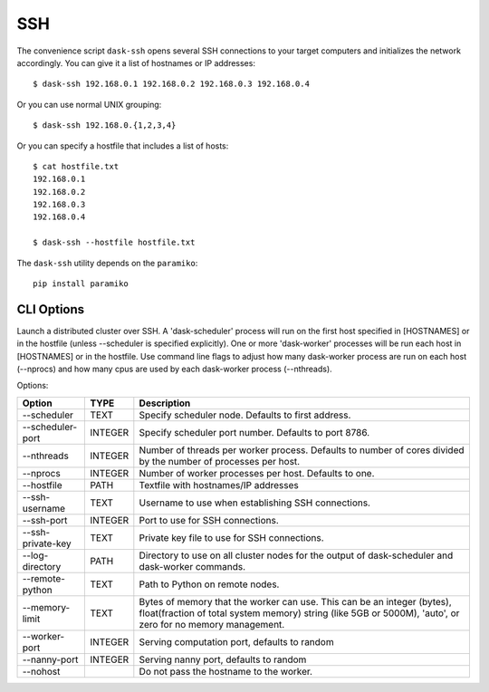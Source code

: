 SSH
===

The convenience script ``dask-ssh`` opens several SSH connections to your
target computers and initializes the network accordingly. You can
give it a list of hostnames or IP addresses::

   $ dask-ssh 192.168.0.1 192.168.0.2 192.168.0.3 192.168.0.4

Or you can use normal UNIX grouping::

   $ dask-ssh 192.168.0.{1,2,3,4}

Or you can specify a hostfile that includes a list of hosts::

   $ cat hostfile.txt
   192.168.0.1
   192.168.0.2
   192.168.0.3
   192.168.0.4

   $ dask-ssh --hostfile hostfile.txt

The ``dask-ssh`` utility depends on the ``paramiko``::

    pip install paramiko


CLI Options
-------- 

Launch a distributed cluster over SSH. A 'dask-scheduler' process will run
on the first host specified in [HOSTNAMES] or in the hostfile (unless
--scheduler is specified explicitly). One or more 'dask-worker' processes
will be run each host in [HOSTNAMES] or in the hostfile. Use command line
flags to adjust how many dask-worker process are run on each host
(--nprocs) and how many cpus are used by each dask-worker process
(--nthreads).

Options:

+--------------------+---------+----------------------------------------------------------------------------------------------------------------+
| Option             | TYPE    | Description                                                                                                    |
+====================+=========+================================================================================================================+
| --scheduler        | TEXT    | Specify scheduler node.  Defaults to first address.                                                            |
+--------------------+---------+----------------------------------------------------------------------------------------------------------------+
| --scheduler-port   | INTEGER | Specify scheduler port number.  Defaults to port 8786.                                                         |
+--------------------+---------+----------------------------------------------------------------------------------------------------------------+
| --nthreads         | INTEGER | Number of threads per worker process. Defaults to number of cores divided by the number of processes per host. |
+--------------------+---------+----------------------------------------------------------------------------------------------------------------+
| --nprocs           | INTEGER | Number of worker processes per host. Defaults to one.                                                          |
+--------------------+---------+----------------------------------------------------------------------------------------------------------------+
| --hostfile         | PATH    | Textfile with hostnames/IP addresses                                                                           |
+--------------------+---------+----------------------------------------------------------------------------------------------------------------+
| --ssh-username     | TEXT    | Username to use when establishing SSH connections.                                                             |
+--------------------+---------+----------------------------------------------------------------------------------------------------------------+
| --ssh-port         | INTEGER | Port to use for SSH connections.                                                                               |
+--------------------+---------+----------------------------------------------------------------------------------------------------------------+
| --ssh-private-key  | TEXT    | Private key file to use for SSH connections.                                                                   |
+--------------------+---------+----------------------------------------------------------------------------------------------------------------+
| --log-directory    | PATH    | Directory to use on all cluster nodes for the output of dask-scheduler and dask-worker commands.               |
+--------------------+---------+----------------------------------------------------------------------------------------------------------------+
| --remote-python    | TEXT    | Path to Python on remote nodes.                                                                                |
+--------------------+---------+----------------------------------------------------------------------------------------------------------------+
| --memory-limit     | TEXT    | Bytes of memory that the worker can use. This can be an integer (bytes), float(fraction of total system memory)|
|                    |         | string (like 5GB or 5000M), 'auto', or zero for no memory management.                                          |
+--------------------+---------+----------------------------------------------------------------------------------------------------------------+
| --worker-port      | INTEGER | Serving computation port, defaults to random                                                                   |
+--------------------+---------+----------------------------------------------------------------------------------------------------------------+
| --nanny-port       | INTEGER | Serving nanny port, defaults to random                                                                         |
+--------------------+---------+----------------------------------------------------------------------------------------------------------------+
| --nohost           |         | Do not pass the hostname to the worker.                                                                        |
+--------------------+---------+----------------------------------------------------------------------------------------------------------------+
